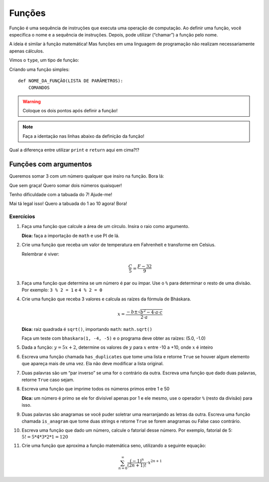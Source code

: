 =======
Funções
=======

Função é uma sequência de instruções que executa uma operação de computação. Ao
definir uma função, você especifica o nome e a sequência de instruções. Depois,
pode utilizar (“chamar”) a função pelo nome.

A ideia é similar à função matemática! Mas funções em uma linguagem de
programação não realizam necessariamente apenas cálculos.

Vimos o ``type``, um tipo de função:

.. doctest::

        >>> type(23)
        <class 'int'>

        >>> type('textinho')
        <class 'str'>

Criando uma função simples::

        def NOME_DA_FUNÇÃO(LISTA DE PARÂMETROS):
            COMANDOS

.. warning::

        Coloque os dois pontos após definir a função!

.. note::
        Faça a identação nas linhas abaixo da definição da função!

.. doctest::

        >>> def soma():
        ...     print(1 + 1)
        ...
        >>> soma()
        2

        >>> def soma():
        ...     return 1 + 1
        ...
        >>> soma()
        2

Qual a diferença entre utilizar ``print`` e ``return`` aqui em cima?!?

.. doctest::

        >>> def imprime_letra():
        ...     print("If you didn't care what happened to me. And I didn't care for you")
        ...
        >>> imprime_letra()
        If you didn't care what happened to me. And I didn't care for you

        >>> type(imprime_letra)
        <class 'function'>

        >>> def repete_letra():
        ...     imprime_letra()
        ...     imprime_letra()
        ...
        >>> repete_letra()
        If you didn't care what happened to me. And I didn't care for you
        If you didn't care what happened to me. And I didn't care for you

----------------------
Funções com argumentos
----------------------

Queremos somar 3 com um número qualquer que insiro na função. Bora lá:

.. doctest::

        >>> def soma_valor(x):
        ...     return 3 + x
        ...
        >>> soma_valor(5)
        8

        >>> z = soma_valor(10)
        >>> z
        13

Que sem graça! Quero somar dois números quaisquer!

.. doctest::

        >>> def soma_dois_numeros(x, y):
        ...     return x + y
        ...
        >>> soma_dois_numeros(7, 4)
        11

Tenho dificuldade com a tabuada do 7! Ajude-me!

.. doctest::

        >>> def tabuada_do_7():
        ...     for i in range(11):
        ...         print (7 * i)
        ...
        >>> tabuada_do_7()
        0
        7
        14
        21
        28
        35
        42
        49
        56
        63
        70

Mai tá legal isso! Quero a tabuada do 1 ao 10 agora! Bora!

.. doctest::

        >>> def tabuadas():
        ...     for i in range(1, 11):
        ...         for j in range(1, 11):
        ...             print("%d * %d = %d" % (i, j, i * j))
        ...
        >>> tabuadas()
        1 * 1 = 1
        1 * 2 = 2
        1 * 3 = 3
        1 * 4 = 4
        1 * 5 = 5
        1 * 6 = 6
        1 * 7 = 7
        1 * 8 = 8
        1 * 9 = 9
        1 * 10 = 10
        2 * 1 = 2
        2 * 2 = 4
        2 * 3 = 6
        2 * 4 = 8
        2 * 5 = 10
        2 * 6 = 12
        2 * 7 = 14
        2 * 8 = 16
        2 * 9 = 18
        2 * 10 = 20
        3 * 1 = 3
        3 * 2 = 6
        3 * 3 = 9
        3 * 4 = 12
        3 * 5 = 15
        3 * 6 = 18
        3 * 7 = 21
        3 * 8 = 24
        3 * 9 = 27
        3 * 10 = 30
        4 * 1 = 4
        4 * 2 = 8
        4 * 3 = 12
        4 * 4 = 16
        4 * 5 = 20
        4 * 6 = 24
        4 * 7 = 28
        4 * 8 = 32
        4 * 9 = 36
        4 * 10 = 40
        5 * 1 = 5
        5 * 2 = 10
        5 * 3 = 15
        5 * 4 = 20
        5 * 5 = 25
        5 * 6 = 30
        5 * 7 = 35
        5 * 8 = 40
        5 * 9 = 45
        5 * 10 = 50
        6 * 1 = 6
        6 * 2 = 12
        6 * 3 = 18
        6 * 4 = 24
        6 * 5 = 30
        6 * 6 = 36
        6 * 7 = 42
        6 * 8 = 48
        6 * 9 = 54
        6 * 10 = 60
        7 * 1 = 7
        7 * 2 = 14
        7 * 3 = 21
        7 * 4 = 28
        7 * 5 = 35
        7 * 6 = 42
        7 * 7 = 49
        7 * 8 = 56
        7 * 9 = 63
        7 * 10 = 70
        8 * 1 = 8
        8 * 2 = 16
        8 * 3 = 24
        8 * 4 = 32
        8 * 5 = 40
        8 * 6 = 48
        8 * 7 = 56
        8 * 8 = 64
        8 * 9 = 72
        8 * 10 = 80
        9 * 1 = 9
        9 * 2 = 18
        9 * 3 = 27
        9 * 4 = 36
        9 * 5 = 45
        9 * 6 = 54
        9 * 7 = 63
        9 * 8 = 72
        9 * 9 = 81
        9 * 10 = 90
        10 * 1 = 10
        10 * 2 = 20
        10 * 3 = 30
        10 * 4 = 40
        10 * 5 = 50
        10 * 6 = 60
        10 * 7 = 70
        10 * 8 = 80
        10 * 9 = 90
        10 * 10 = 100

Exercícios
==========

1. Faça uma função que calcule a área de um círculo. Insira o raio como
   argumento.

   **Dica:** faça a importação de ``math`` e use PI de lá.

#. Crie uma função que receba um valor de temperatura em Fahrenheit e transforme
   em Celsius.

   Relembrar é viver:

        .. math::

                \frac{C}{5} = \frac{F - 32}{9}

#. Faça uma função que determina se um número é par ou ímpar. Use o ``%`` para
   determinar o resto de uma divisão. Por exemplo: ``3 % 2 = 1`` e ``4 % 2 = 0``

#. Crie uma função que receba 3 valores e calcula as raízes da fórmula de
   Bháskara.

   .. math::

        x = \frac{-b \pm \sqrt{b^2 - 4 \cdot a \cdot c}}{2 \cdot a}

   **Dica:** raiz quadrada é ``sqrt()``, importando ``math``: ``math.sqrt()``

   Faça um teste com ``bhaskara(1, -4, -5)`` e o programa deve obter as raízes:
   (5.0, -1.0)

#. Dada a função: :math:`y = 5x + 2`, determine os valores de :math:`y` para
   :math:`x` entre -10 a +10, onde :math:`x` é inteiro

#. Escreva uma função chamada ``has_duplicates`` que tome uma lista e retorne
   ``True`` se houver algum elemento que apareça mais de uma vez. Ela não deve
   modificar a lista original.

#. Duas palavras são um “par inverso” se uma for o contrário da outra. Escreva
   uma função que dado duas palavras, retorne ``True`` caso sejam.

#. Escreva uma função que imprime todos os números primos entre 1 e 50

   **Dica:** um número é primo se ele for divisível apenas por 1 e ele mesmo,
   use o operador ``%`` (resto da divisão) para isso.

#. Duas palavras são anagramas se você puder soletrar uma rearranjando as letras
   da outra. Escreva uma função chamada ``is_anagram`` que tome duas strings e
   retorne ``True`` se forem anagramas ou False caso contrário.

#. Escreva uma função que dado um número, calcule o fatorial desse número.
   Por exemplo, fatorial de 5: :math:`5! = 5*4*3*2*1 = 120`

#. Crie uma função que aproxima a função matemática seno, utilizando a seguinte
   equação:

   .. math::

        \sum_{n=0}^{\infty} \frac{(-1)^n}{(2n+1)!} \cdot x^{2n+1}
